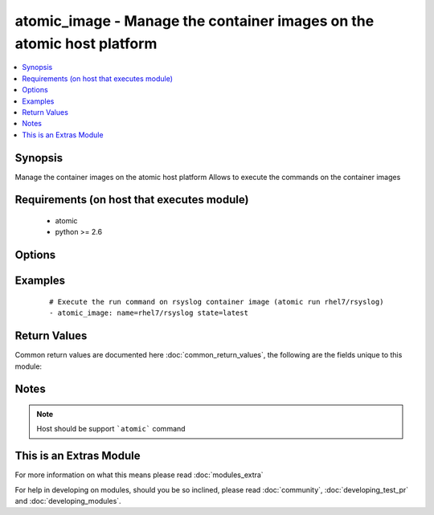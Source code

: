 .. _atomic_image:


atomic_image - Manage the container images on the atomic host platform
++++++++++++++++++++++++++++++++++++++++++++++++++++++++++++++++++++++

.. versionadded:: 2.2


.. contents::
   :local:
   :depth: 1


Synopsis
--------

Manage the container images on the atomic host platform
Allows to execute the commands on the container images


Requirements (on host that executes module)
-------------------------------------------

  * atomic
  * python >= 2.6


Options
-------

.. raw:: html

    <table border=1 cellpadding=4>
    <tr>
    <th class="head">parameter</th>
    <th class="head">required</th>
    <th class="head">default</th>
    <th class="head">choices</th>
    <th class="head">comments</th>
    </tr>
            <tr>
    <td>name<br/><div style="font-size: small;"></div></td>
    <td>yes</td>
    <td></td>
        <td><ul></ul></td>
        <td><div>Name of the container image</div></td></tr>
            <tr>
    <td>started<br/><div style="font-size: small;"></div></td>
    <td>no</td>
    <td>True</td>
        <td><ul><li>yes</li><li>no</li></ul></td>
        <td><div>Start or Stop the continer</div></td></tr>
            <tr>
    <td>state<br/><div style="font-size: small;"></div></td>
    <td>no</td>
    <td>latest</td>
        <td><ul><li>present</li><li>absent</li><li>latest</li></ul></td>
        <td><div>The state of the container image.</div><div>The state ```latest``` will ensure container image is upgraded to the latest version and forcefully restart container, if running.</div></td></tr>
        </table>
    </br>



Examples
--------

 ::

    
    # Execute the run command on rsyslog container image (atomic run rhel7/rsyslog)
    - atomic_image: name=rhel7/rsyslog state=latest
    

Return Values
-------------

Common return values are documented here :doc:`common_return_values`, the following are the fields unique to this module:

.. raw:: html

    <table border=1 cellpadding=4>
    <tr>
    <th class="head">name</th>
    <th class="head">description</th>
    <th class="head">returned</th>
    <th class="head">type</th>
    <th class="head">sample</th>
    </tr>

        <tr>
        <td> msg </td>
        <td> The command standard output </td>
        <td align=center> always </td>
        <td align=center> string </td>
        <td align=center> [{"u'Using default tag": "latest ...'"}] </td>
    </tr>
        
    </table>
    </br></br>

Notes
-----

.. note:: Host should be support ```atomic``` command


    
This is an Extras Module
------------------------

For more information on what this means please read :doc:`modules_extra`

    
For help in developing on modules, should you be so inclined, please read :doc:`community`, :doc:`developing_test_pr` and :doc:`developing_modules`.

